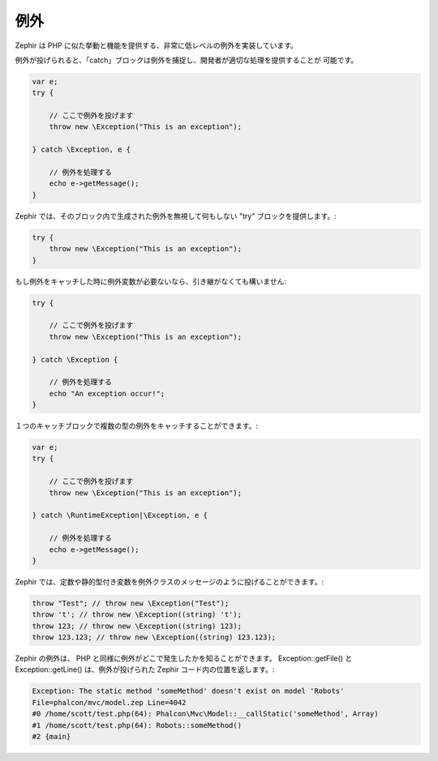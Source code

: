 例外
====
Zephir は PHP に似た挙動と機能を提供する、非常に低レベルの例外を実装しています。

例外が投げられると、「catch」ブロックは例外を捕捉し、開発者が適切な処理を提供することが
可能です。

.. code-block:: zephir

    var e;
    try {

        // ここで例外を投げます
        throw new \Exception("This is an exception");

    } catch \Exception, e {

        // 例外を処理する
        echo e->getMessage();
    }

Zephir では、そのブロック内で生成された例外を無視して何もしない "try" ブロックを提供します。:

.. code-block:: zephir

    try {
        throw new \Exception("This is an exception");
    }

もし例外をキャッチした時に例外変数が必要ないなら、引き継がなくても構いません:

.. code-block:: zephir

    try {

        // ここで例外を投げます
        throw new \Exception("This is an exception");

    } catch \Exception {

        // 例外を処理する
        echo "An exception occur!";
    }


１つのキャッチブロックで複数の型の例外をキャッチすることができます。:

.. code-block:: zephir

    var e;
    try {

        // ここで例外を投げます
        throw new \Exception("This is an exception");

    } catch \RuntimeException|\Exception, e {

        // 例外を処理する
        echo e->getMessage();
    }

Zephir では、定数や静的型付き変数を例外クラスのメッセージのように投げることができます。:

.. code-block:: zephir

    throw "Test"; // throw new \Exception("Test");
    throw 't'; // throw new \Exception((string) 't');
    throw 123; // throw new \Exception((string) 123);
    throw 123.123; // throw new \Exception((string) 123.123);

Zephir の例外は、 PHP と同様に例外がどこで発生したかを知ることができます。
Exception::getFile() と Exception::getLine() は、例外が投げられた Zephir コード内の位置を返します。:

.. code-block:: html

    Exception: The static method 'someMethod' doesn't exist on model 'Robots'
    File=phalcon/mvc/model.zep Line=4042
    #0 /home/scott/test.php(64): Phalcon\Mvc\Model::__callStatic('someMethod', Array)
    #1 /home/scott/test.php(64): Robots::someMethod()
    #2 {main}
